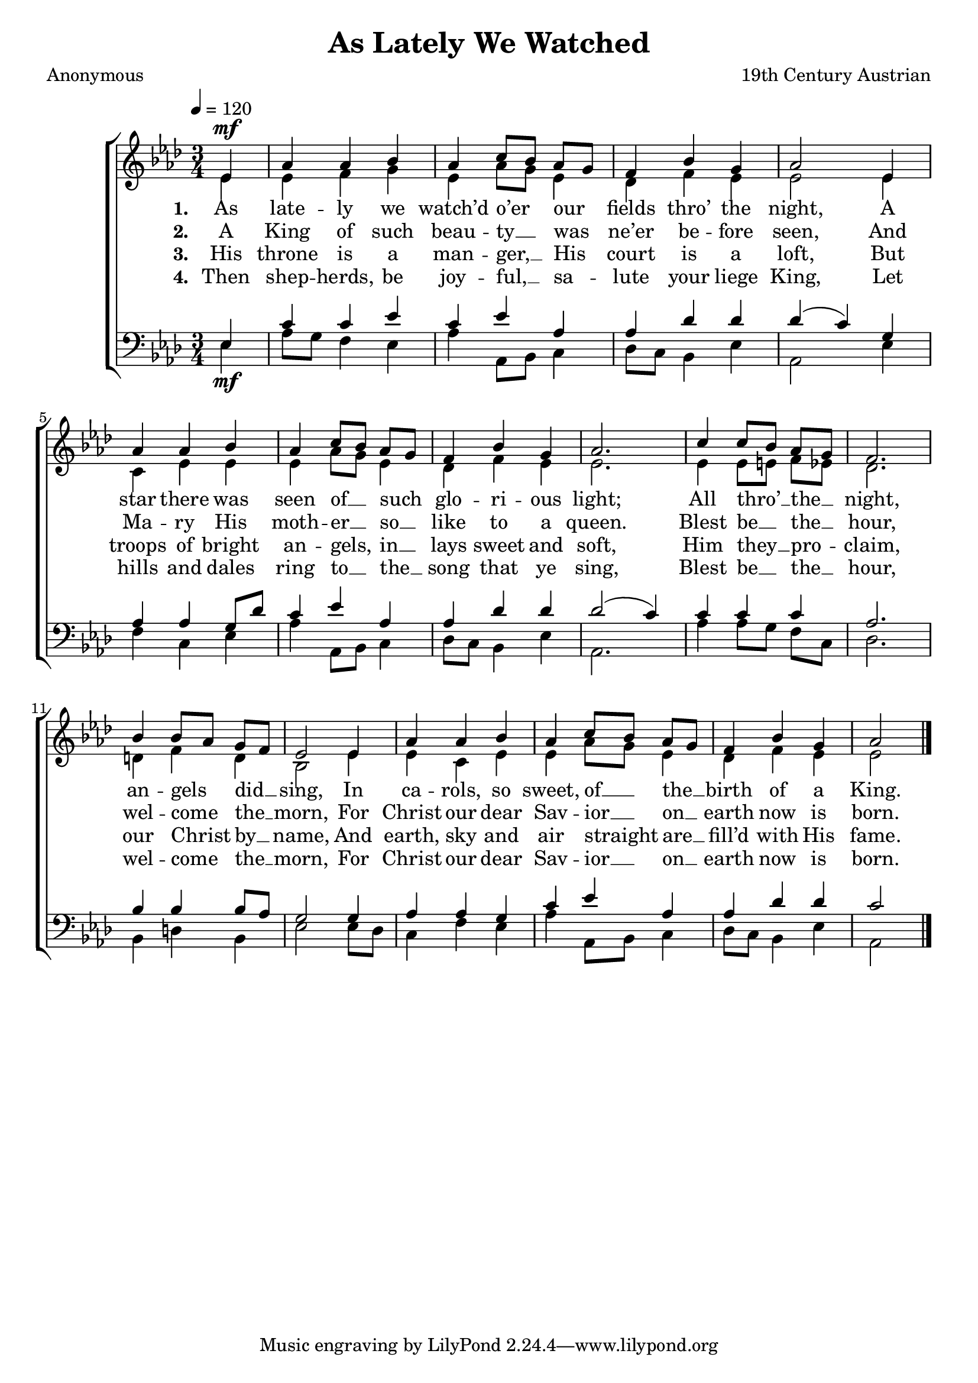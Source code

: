 ﻿\version "2.14.2"

songTitle = "As Lately We Watched"
songPoet = \markup"Anonymous"
tuneComposer = \markup"19th Century Austrian"
tuneSource = \markup \null

global = {
    \key aes \major
    \time 3/4
    \autoBeamOff
    \tempo 4 = 120
}

sopMusic = \relative c' {
  \partial 4 ees4^\mf |
  aes aes bes |
  aes c8[ bes] aes[ g] |
  f4 bes g |
  
  aes2  ees4 |
  aes4 aes4 bes |
  aes c8[ bes] aes[ g] |
  f4 bes g |
  aes2. | 
  
  c4 c8[ bes] aes[ g] |
  f2. |
  bes4 bes8[ aes] g[ f] |
  ees2  ees4 |
  
  aes aes bes |
  aes c8[ bes] aes[ g] |
  f4 bes g |
  aes2 \bar "|."
}
  

altoMusic = \relative c' {
  ees4 |
  ees f g |
  ees aes8[ g] ees4 |
  des f ees |
  
  ees2 ees4 |
  c ees ees |
  ees aes8[ g] ees4 |
  des f ees |
  ees2. |
  
  ees4 ees8[ e] f[ ees] |
  des2. |
  d4 f d |
  bes2 ees4 |
  
  ees c ees |
  ees aes8[ g] ees4 |
  des f ees |
  ees2 \bar "|."
}
altoWords = \lyricmode {
  
  \set stanza = #"1. "
  As late -- ly we watch’d o’er our fields thro’ the night,
  A star there was seen of __ such glo -- ri -- ous light;
  All thro’ __ the __ night, an -- gels did __ sing,
  In ca -- rols, so sweet, of __ the __ birth of a King.
}
altoWordsII = \lyricmode {
  
%\markup\italic
  \set stanza = #"2. "
  A King of such beau -- ty __ was ne’er  be -- fore seen,
  And Ma -- ry His moth -- er __ so __ like to a queen.
  Blest be __ the __ hour, wel -- come the __ morn,
  For Christ our dear Sav -- ior __ on __ earth now is born.
}
altoWordsIII = \lyricmode {
  
  \set stanza = #"3. "
  His throne is a man -- ger, __ His court is a loft,
  But troops of bright an -- gels, in __ lays sweet and soft,
  Him they __ pro -- claim, our Christ by __ name,
  And earth, sky and air straight are __ fill’d with His fame.
}
altoWordsIV = \lyricmode {
  
  \set stanza = #"4. "
  Then shep -- herds, be joy -- ful, __ sa -- lute your liege King,
  Let hills and dales ring to __ the __ song that ye sing,
  Blest be __ the __ hour, wel -- come the __ morn,
  For Christ our dear Sav -- ior __ on __ earth now is born.
}
altoWordsV = \lyricmode {
}
altoWordsVI = \lyricmode {
}
tenorMusic = \relative c {
  ees4_\mf |
  c' c ees |
  c ees aes, |
  aes des des |
  
  des( c) g |
  aes aes g8[ des'] |
  c4 ees aes, |
  aes des des |
  des2( c4) |
  
  c4 c c |
  aes2. |
  bes4 bes bes8[ aes] |
  g2 g4 |
  
  aes4 aes g |
  c ees aes, |
  aes des des |
  c2 \bar "|."
}
tenorWords = \lyricmode {

}

bassMusic = \relative c {
  ees4 |
  aes8[ g] f4 ees |
  aes aes,8[ bes] c4 |
  des8[ c] bes4 ees |
  
  aes,2 ees'4 |
  f c ees |
  aes aes,8[ bes] c4 |
  des8[ c] bes4 ees |
  aes,2. |
  
  aes'4 aes8[ g] f[ c] |
  des2. |
  bes4 d bes |
  ees2 ees8[ des] |
  
  c4 f ees |
  aes aes,8[ bes] c4 |
  des8[ c] bes4 ees |
  aes,2 \bar "|."
}


\bookpart { 
\header {
  title = \songTitle
  poet = \songPoet
  composer = \tuneComposer
  source = \tuneSource
}

\score {
  <<
   \new ChoirStaff <<
    \new Staff = women <<
      \new Voice = "sopranos" { \voiceOne << \global \sopMusic >> }
      \new Voice = "altos" { \voiceTwo << \global \altoMusic >> }
    >>
    \new Lyrics = "altosVI"  \with { alignBelowContext = #"women" } \lyricsto "sopranos" \altoWordsVI
    \new Lyrics = "altosV"  \with { alignBelowContext = #"women" } \lyricsto "sopranos" \altoWordsV
    \new Lyrics = "altosIV"  \with { alignBelowContext = #"women" } \lyricsto "sopranos" \altoWordsIV
    \new Lyrics = "altosIII"  \with { alignBelowContext = #"women" } \lyricsto "sopranos" \altoWordsIII
    \new Lyrics = "altosII"  \with { alignBelowContext = #"women" } \lyricsto "sopranos" \altoWordsII
    \new Lyrics = "altos"  \with { alignBelowContext = #"women" \override VerticalAxisGroup #'nonstaff-relatedstaff-spacing = #'((basic-distance . 1)) } \lyricsto "sopranos" \altoWords
   \new Staff = men <<
      \clef bass
      \new Voice = "tenors" { \voiceOne << \global \tenorMusic >> }
      \new Voice = "basses" { \voiceTwo << \global \bassMusic >> }
    >>
    \new Lyrics \with { alignAboveContext = #"men" \override VerticalAxisGroup #'nonstaff-relatedstaff-spacing = #'((basic-distance . 1)) } \lyricsto "tenors" \tenorWords
  >>
  >>
  \layout { }
  \midi {
    \set Staff.midiInstrument = "flute"
  
    \context {
      \Voice
      \remove "Dynamic_performer"
    }
  }
}
}

